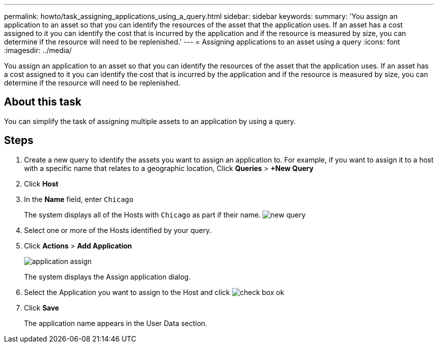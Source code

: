 ---
permalink: howto/task_assigning_applications_using_a_query.html
sidebar: sidebar
keywords: 
summary: 'You assign an application to an asset so that you can identify the resources of the asset that the application uses. If an asset has a cost assigned to it you can identify the cost that is incurred by the application and if the resource is measured by size, you can determine if the resource will need to be replenished.'
---
= Assigning applications to an asset using a query
:icons: font
:imagesdir: ../media/

[.lead]
You assign an application to an asset so that you can identify the resources of the asset that the application uses. If an asset has a cost assigned to it you can identify the cost that is incurred by the application and if the resource is measured by size, you can determine if the resource will need to be replenished.

== About this task

You can simplify the task of assigning multiple assets to an application by using a query.

== Steps

. Create a new query to identify the assets you want to assign an application to. For example, if you want to assign it to a host with a specific name that relates to a geographic location, Click *Queries* > *+New Query*
. Click *Host*
. In the *Name* field, enter `Chicago`
+
The system displays all of the Hosts with `Chicago` as part if their name. image:../media/new_query.gif[]

. Select one or more of the Hosts identified by your query.
. Click *Actions* > *Add Application*
+
image::../media/application_assign.gif[]
+
The system displays the Assign application dialog.

. Select the Application you want to assign to the Host and click image:../media/check_box_ok.gif[]
. Click *Save*
+
The application name appears in the User Data section.
